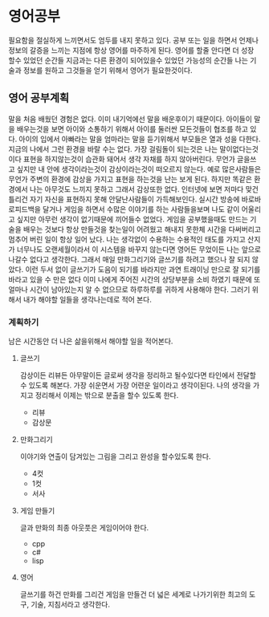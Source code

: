 * 영어공부
  필요함을 절실하게 느끼면서도 엄두를 내지 못하고 있다.
  공부 또는 일을 하면서 언제나 정보의 갈증을 느끼는 지점에 항상 영어를 마주하게 된다.
  영어를 할줄 안다면 더 성장 할수 있었던 순간들 지금과는 다른 환경이 되어있을수 있었던 가능성의 순간들
  나는 기술과 정보를 원하고 그것들을 얻기 위해서 영어가 필요한것이다.
** 영어 공부계획
   말을 처음 배웠던 경험은 없다. 이미 내기억에선 말을 배운후이기 때문이다.
   아이들이 말을 배우는것을 보면 아이와 소통하기 위해서 아이를 둘러싼 모든것들이 협조를 하고 있다.
   아이의 입에서 아빠라는 말을 엄마라는 말을 듣기위해서 부모들은 열과 성을 다한다.
   지금의 나에서 그런 환경을 바랄 수는 없다.
   가장 걸림돌이 되는것은 나는 말이없다는것이다
   표현을 하지않는것이 습관화 돼어서 생각 자채를 하지 않아버린다.
   무언가 글을쓰고 싶지만 내 안에 생각이라는것이 감상이라는것이 떠오르지 않는다.
   예로 많은사람들은 무언가 주변의 환경에 감상을 가지고 표현을 하는것을 난는 보게 된다.
   하지만 똑같은 환경에서 나는 아무것도 느끼지 못하고 그래서 감상또한 없다.
   인터넷에 보면 저마다 맞건 틀리건 자기 자신을 표현하지 못해 안달난사람들이 가득해보인다.
   실시간 방송에 바로바로피드백을 달거나 게임을 하면서 수많은 이야기를 하는 사람들을보며 나도
   같이 어울리고 싶지만 아무런 생각이 없기때문에 끼어들수 없었다.
   게임을 공부했을때도 만드는 기술을 배우는 것보다 항상 만들것을 찾는일이 어려웠고 해내지 못한체
   시간을 다써버리고 멈추어 버린 일이 항상 일어 났다.
   나는 생각없이 수용하는 수용적인 태도를 가지고 산지가 너무나도 오랜세월이라서 
   이 시스템을 바꾸지 않는다면 영어든 무었이든 나는 앞으로 나갈수 없다고 생각한다.
   그래서 매일 만화그리기와 글쓰기를 하려고 했으나 잘 되지 않았다.
   이런 두서 없이 글쓰기가 도음이 되기를 바라지만 과연
   트래이닝 만으로 잘 되기를 바라고 있을 수 만은 없다 이미 나에게 주어진 시간의 상당부분을 
   소비 하였기 때문에 또 얼마나 시간이 남아있는지 알 수 없으므로 하루하루를 귀하게 사용해야 한다.
   그러기 위해서 내가 해야할 일들을 생각나는데로 적어 본다.
*** 계획하기
    남은 시간동안 더 나은 삶을위해서 해야할 일을 적어본다.
**** 글쓰기
     감상이든 리뷰든 아무말이든 글로써 생각을 정리하고 될수있다면 타인에서 전달할수 있도록 해본다.    
     가장 쉬운면서 가장 어련운 일이라고 생각이된다.
     나의 생각을 가지고 정리해서 이제는 밖으로 분출을 할수 있도록 한다.
     - 리뷰
     - 감상문
**** 만화그리기
     이야기와 연출이 담겨있는 그림을 그리고 완성을 할수있도록 한다.
     - 4컷
     - 1컷
     - 서사       
**** 게임 만들기
     글과 만화의 최종 아웃풋은 게임이어야 한다.
     - cpp
     - c#
     - lisp
**** 영어
     글쓰기를 하건 만화를 그리건 게임을 만들건 더 넓은 세계로 나가기위한 최고의 도구, 기술, 지침서라고 생각한다.
